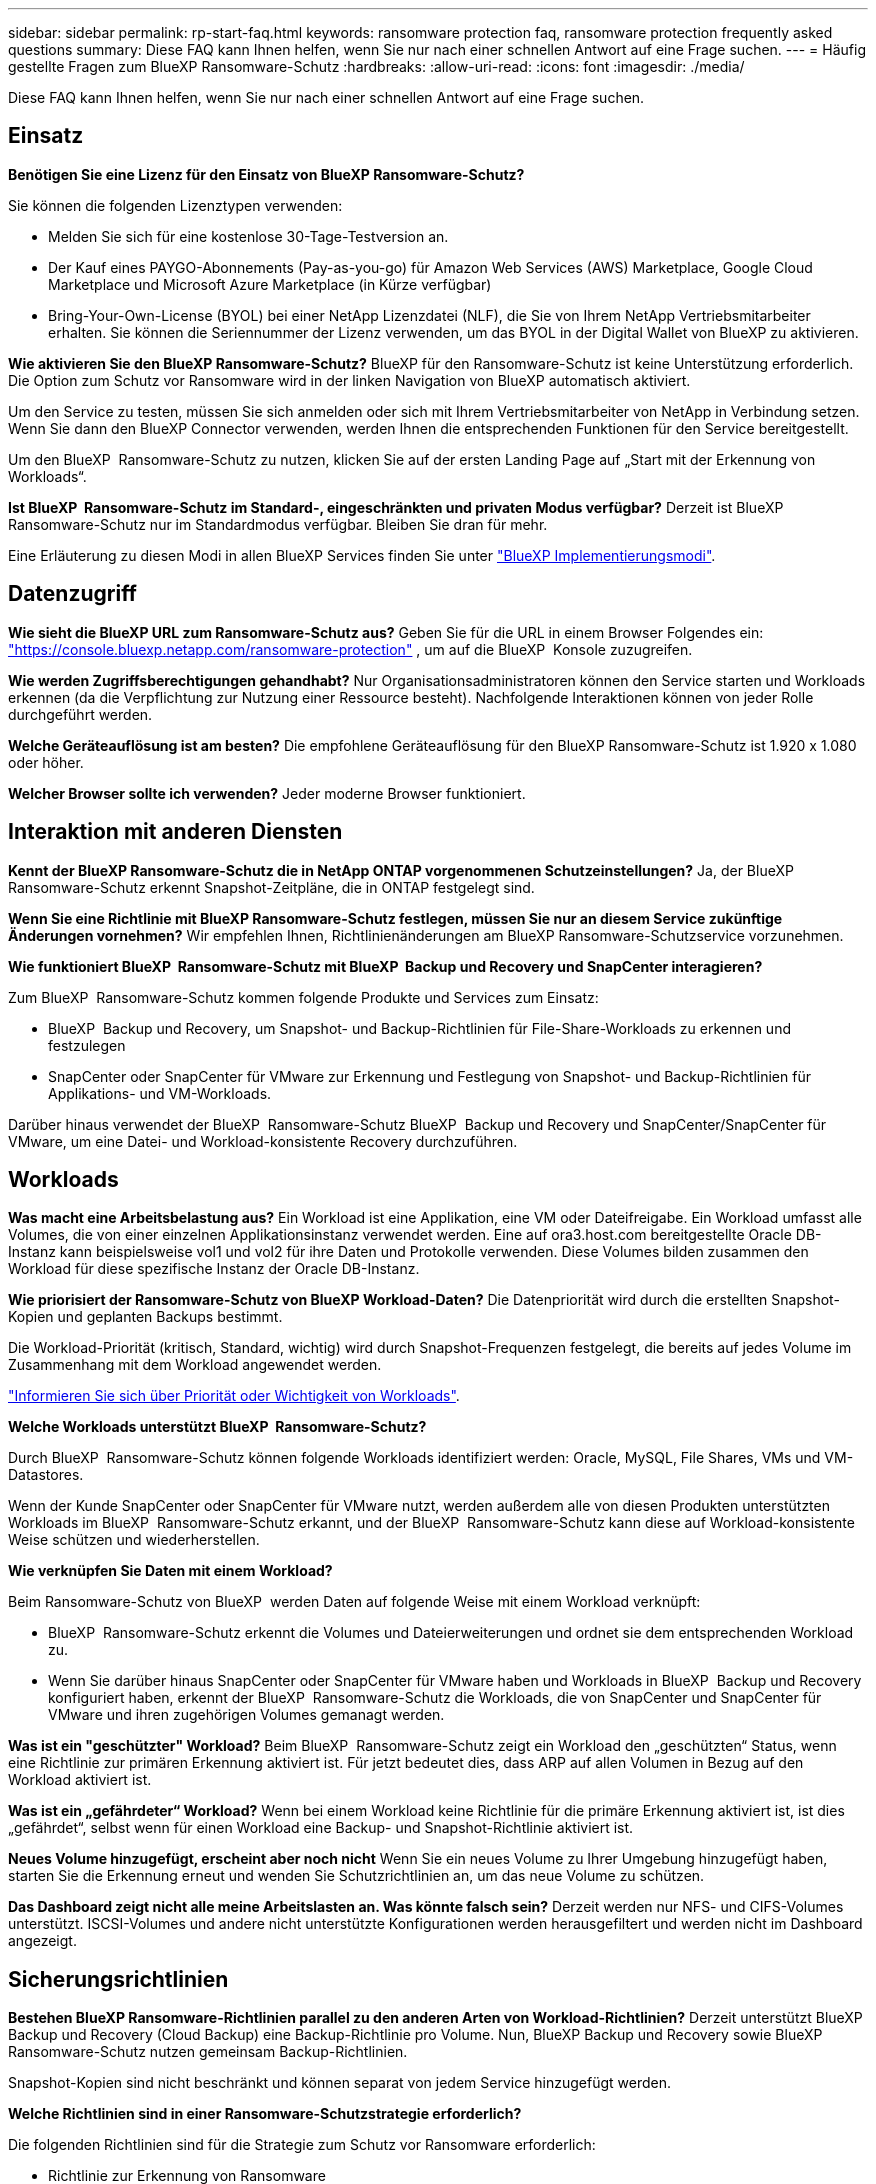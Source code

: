 ---
sidebar: sidebar 
permalink: rp-start-faq.html 
keywords: ransomware protection faq, ransomware protection frequently asked questions 
summary: Diese FAQ kann Ihnen helfen, wenn Sie nur nach einer schnellen Antwort auf eine Frage suchen. 
---
= Häufig gestellte Fragen zum BlueXP Ransomware-Schutz
:hardbreaks:
:allow-uri-read: 
:icons: font
:imagesdir: ./media/


[role="lead"]
Diese FAQ kann Ihnen helfen, wenn Sie nur nach einer schnellen Antwort auf eine Frage suchen.



== Einsatz

*Benötigen Sie eine Lizenz für den Einsatz von BlueXP Ransomware-Schutz?*

Sie können die folgenden Lizenztypen verwenden:

* Melden Sie sich für eine kostenlose 30-Tage-Testversion an.
* Der Kauf eines PAYGO-Abonnements (Pay-as-you-go) für Amazon Web Services (AWS) Marketplace, Google Cloud Marketplace und Microsoft Azure Marketplace (in Kürze verfügbar)
* Bring-Your-Own-License (BYOL) bei einer NetApp Lizenzdatei (NLF), die Sie von Ihrem NetApp Vertriebsmitarbeiter erhalten. Sie können die Seriennummer der Lizenz verwenden, um das BYOL in der Digital Wallet von BlueXP zu aktivieren.


*Wie aktivieren Sie den BlueXP Ransomware-Schutz?*
BlueXP für den Ransomware-Schutz ist keine Unterstützung erforderlich. Die Option zum Schutz vor Ransomware wird in der linken Navigation von BlueXP automatisch aktiviert.

Um den Service zu testen, müssen Sie sich anmelden oder sich mit Ihrem Vertriebsmitarbeiter von NetApp in Verbindung setzen. Wenn Sie dann den BlueXP Connector verwenden, werden Ihnen die entsprechenden Funktionen für den Service bereitgestellt.

Um den BlueXP  Ransomware-Schutz zu nutzen, klicken Sie auf der ersten Landing Page auf „Start mit der Erkennung von Workloads“.

*Ist BlueXP  Ransomware-Schutz im Standard-, eingeschränkten und privaten Modus verfügbar?* Derzeit ist BlueXP Ransomware-Schutz nur im Standardmodus verfügbar. Bleiben Sie dran für mehr.

Eine Erläuterung zu diesen Modi in allen BlueXP Services finden Sie unter https://docs.netapp.com/us-en/bluexp-setup-admin/concept-modes.html["BlueXP Implementierungsmodi"^].



== Datenzugriff

*Wie sieht die BlueXP URL zum Ransomware-Schutz aus?* Geben Sie für die URL in einem Browser Folgendes ein: https://console.bluexp.netapp.com/["https://console.bluexp.netapp.com/ransomware-protection"^] , um auf die BlueXP  Konsole zuzugreifen.

*Wie werden Zugriffsberechtigungen gehandhabt?* Nur Organisationsadministratoren können den Service starten und Workloads erkennen (da die Verpflichtung zur Nutzung einer Ressource besteht). Nachfolgende Interaktionen können von jeder Rolle durchgeführt werden.

*Welche Geräteauflösung ist am besten?* Die empfohlene Geräteauflösung für den BlueXP Ransomware-Schutz ist 1.920 x 1.080 oder höher.

*Welcher Browser sollte ich verwenden?* Jeder moderne Browser funktioniert.



== Interaktion mit anderen Diensten

*Kennt der BlueXP Ransomware-Schutz die in NetApp ONTAP vorgenommenen Schutzeinstellungen?* Ja, der BlueXP  Ransomware-Schutz erkennt Snapshot-Zeitpläne, die in ONTAP festgelegt sind.

*Wenn Sie eine Richtlinie mit BlueXP Ransomware-Schutz festlegen, müssen Sie nur an diesem Service zukünftige Änderungen vornehmen?*
Wir empfehlen Ihnen, Richtlinienänderungen am BlueXP Ransomware-Schutzservice vorzunehmen.

*Wie funktioniert BlueXP  Ransomware-Schutz mit BlueXP  Backup und Recovery und SnapCenter interagieren?*

Zum BlueXP  Ransomware-Schutz kommen folgende Produkte und Services zum Einsatz:

* BlueXP  Backup und Recovery, um Snapshot- und Backup-Richtlinien für File-Share-Workloads zu erkennen und festzulegen
* SnapCenter oder SnapCenter für VMware zur Erkennung und Festlegung von Snapshot- und Backup-Richtlinien für Applikations- und VM-Workloads.


Darüber hinaus verwendet der BlueXP  Ransomware-Schutz BlueXP  Backup und Recovery und SnapCenter/SnapCenter für VMware, um eine Datei- und Workload-konsistente Recovery durchzuführen.



== Workloads

*Was macht eine Arbeitsbelastung aus?* Ein Workload ist eine Applikation, eine VM oder Dateifreigabe. Ein Workload umfasst alle Volumes, die von einer einzelnen Applikationsinstanz verwendet werden. Eine auf ora3.host.com bereitgestellte Oracle DB-Instanz kann beispielsweise vol1 und vol2 für ihre Daten und Protokolle verwenden. Diese Volumes bilden zusammen den Workload für diese spezifische Instanz der Oracle DB-Instanz.

*Wie priorisiert der Ransomware-Schutz von BlueXP Workload-Daten?* Die Datenpriorität wird durch die erstellten Snapshot-Kopien und geplanten Backups bestimmt.

Die Workload-Priorität (kritisch, Standard, wichtig) wird durch Snapshot-Frequenzen festgelegt, die bereits auf jedes Volume im Zusammenhang mit dem Workload angewendet werden.

link:rp-use-protect.html["Informieren Sie sich über Priorität oder Wichtigkeit von Workloads"].

*Welche Workloads unterstützt BlueXP  Ransomware-Schutz?*

Durch BlueXP  Ransomware-Schutz können folgende Workloads identifiziert werden: Oracle, MySQL, File Shares, VMs und VM-Datastores.

Wenn der Kunde SnapCenter oder SnapCenter für VMware nutzt, werden außerdem alle von diesen Produkten unterstützten Workloads im BlueXP  Ransomware-Schutz erkannt, und der BlueXP  Ransomware-Schutz kann diese auf Workload-konsistente Weise schützen und wiederherstellen.

*Wie verknüpfen Sie Daten mit einem Workload?*

Beim Ransomware-Schutz von BlueXP  werden Daten auf folgende Weise mit einem Workload verknüpft:

* BlueXP  Ransomware-Schutz erkennt die Volumes und Dateierweiterungen und ordnet sie dem entsprechenden Workload zu.
* Wenn Sie darüber hinaus SnapCenter oder SnapCenter für VMware haben und Workloads in BlueXP  Backup und Recovery konfiguriert haben, erkennt der BlueXP  Ransomware-Schutz die Workloads, die von SnapCenter und SnapCenter für VMware und ihren zugehörigen Volumes gemanagt werden.


*Was ist ein "geschützter" Workload?* Beim BlueXP  Ransomware-Schutz zeigt ein Workload den „geschützten“ Status, wenn eine Richtlinie zur primären Erkennung aktiviert ist. Für jetzt bedeutet dies, dass ARP auf allen Volumen in Bezug auf den Workload aktiviert ist.

*Was ist ein „gefährdeter“ Workload?* Wenn bei einem Workload keine Richtlinie für die primäre Erkennung aktiviert ist, ist dies „gefährdet“, selbst wenn für einen Workload eine Backup- und Snapshot-Richtlinie aktiviert ist.

*Neues Volume hinzugefügt, erscheint aber noch nicht* Wenn Sie ein neues Volume zu Ihrer Umgebung hinzugefügt haben, starten Sie die Erkennung erneut und wenden Sie Schutzrichtlinien an, um das neue Volume zu schützen.

*Das Dashboard zeigt nicht alle meine Arbeitslasten an. Was könnte falsch sein?* Derzeit werden nur NFS- und CIFS-Volumes unterstützt. ISCSI-Volumes und andere nicht unterstützte Konfigurationen werden herausgefiltert und werden nicht im Dashboard angezeigt.



== Sicherungsrichtlinien

*Bestehen BlueXP Ransomware-Richtlinien parallel zu den anderen Arten von Workload-Richtlinien?*
Derzeit unterstützt BlueXP Backup und Recovery (Cloud Backup) eine Backup-Richtlinie pro Volume. Nun, BlueXP Backup und Recovery sowie BlueXP Ransomware-Schutz nutzen gemeinsam Backup-Richtlinien.

Snapshot-Kopien sind nicht beschränkt und können separat von jedem Service hinzugefügt werden.

*Welche Richtlinien sind in einer Ransomware-Schutzstrategie erforderlich?*

Die folgenden Richtlinien sind für die Strategie zum Schutz vor Ransomware erforderlich:

* Richtlinie zur Erkennung von Ransomware
* Snapshot-Richtlinie


Eine Backup-Richtlinie ist in der BlueXP  Strategie für den Schutz vor Ransomware nicht erforderlich.

*Kennt der BlueXP Ransomware-Schutz die in NetApp ONTAP vorgenommenen Schutzeinstellungen?*

Ja, der Ransomware-Schutz von BlueXP  erkennt in ONTAP festgelegte Snapshot Zeitpläne und zeigt, ob ARP und FPolicy über alle Volumes eines erkannten Workloads hinweg aktiviert sind. Die Informationen, die Sie zu Beginn im Dashboard sehen, werden von anderen NetApp Lösungen und Produkten aggregiert.

*Kennt der BlueXP  Ransomware-Schutz die bereits in BlueXP  Backup und Recovery sowie SnapCenter erstellten Richtlinien?*

Ja, wenn Sie Workloads in BlueXP  Backup und Recovery oder SnapCenter gemanagt haben, werden die von diesen Produkten gemanagten Richtlinien in den BlueXP  Ransomware-Schutz integriert.

*Können Sie Richtlinien ändern, die von BlueXP  Backup und Recovery und/oder SnapCenter übernommen werden?*

Nein, Richtlinien, die von BlueXP  Backup und Recovery oder SnapCenter innerhalb des BlueXP  Ransomware-Schutzes gemanagt werden, können nicht geändert werden. Sie managen alle Änderungen dieser Richtlinien in BlueXP  Backup und Recovery oder SnapCenter.

*Wenn Richtlinien von ONTAP existieren (im System Manager bereits aktiviert, wie z.B. ARP, FPolicy und Snapshots), werden diese beim BlueXP  Ransomware-Schutz geändert?*

Nein Zum Schutz vor Ransomware von BlueXP  werden keine bestehenden Erkennungsrichtlinien (ARP, FPolicy-Einstellungen) von ONTAP geändert.

*Was passiert, wenn Sie nach der Anmeldung zum BlueXP  Ransomware-Schutz neue Richtlinien in BlueXP  Backup und Recovery oder SnapCenter hinzufügen?*

Der Schutz vor Ransomware von BlueXP  erkennt alle neuen Richtlinien, die in BlueXP  Backup und Recovery oder SnapCenter erstellt wurden.

*Können Sie die Richtlinien von ONTAP ändern?*

Ja, Sie können Richtlinien beim BlueXP  Ransomware-Schutz von ONTAP ändern. Außerdem können Sie neue Richtlinien in BlueXP  Ransomware-Schutz erstellen und auf Workloads anwenden. Dies ersetzt vorhandene ONTAP-Richtlinien durch die Richtlinien, die beim BlueXP  Ransomware-Schutz erstellt wurden.

*Können Sie Richtlinien deaktivieren?*

Sie können ARP in Erkennungsrichtlinien über die System Manager UI, APIs oder CLI deaktivieren.

Sie können FPolicy- und Backup-Richtlinien deaktivieren, indem Sie eine andere Richtlinie anwenden, die diese nicht enthält.
